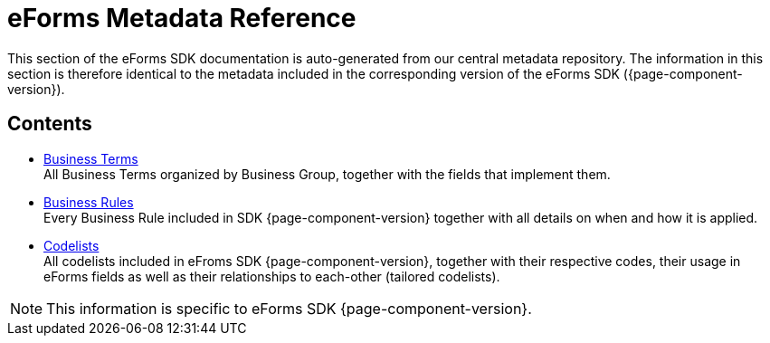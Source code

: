 = eForms Metadata Reference

This section of the eForms SDK documentation is auto-generated from our central metadata repository. 
The information in this section is therefore identical to the metadata included in the corresponding version of the eForms SDK ({page-component-version}).

== Contents

* xref:eforms:reference:business-terms/index.adoc[Business Terms] +
All Business Terms organized by Business Group, together with the fields that implement them. 
* xref:eforms:reference:business-rules/index.adoc[Business Rules] +
Every Business Rule included in SDK {page-component-version} together with all details on when and how it is applied.
* xref:eforms:reference:code-lists/index.adoc[Codelists] +
All codelists included in eFroms SDK {page-component-version}, together with their respective codes, their usage in eForms fields as well as their relationships to each-other (tailored codelists).

NOTE: This information is specific to eForms SDK {page-component-version}.